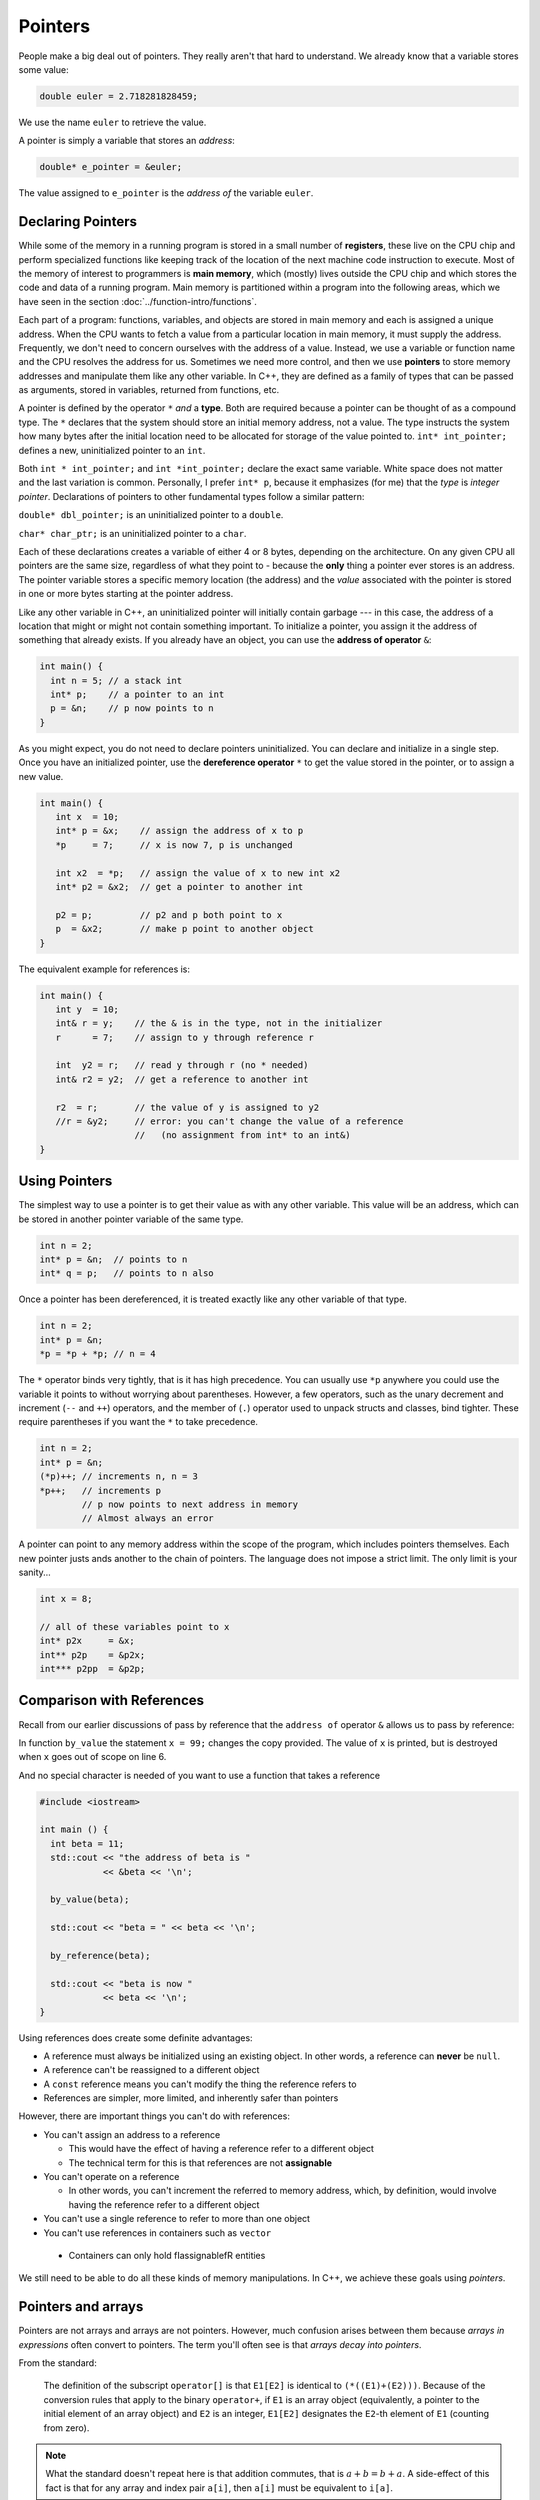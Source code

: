 ..  Copyright (C)  Dave Parillo.  Permission is granted to copy, distribute
    and/or modify this document under the terms of the GNU Free Documentation
    License, Version 1.3 or any later version published by the Free Software
    Foundation; with Invariant Sections being Forward, and Preface,
    no Front-Cover Texts, and no Back-Cover Texts.  A copy of
    the license is included in the section entitled "GNU Free Documentation
    License".

.. index:: pointers

Pointers
========

People make a big deal out of pointers.
They really aren't that hard to understand.
We already know that a variable stores some value:

.. code-block:: cpp
   
   double euler = 2.718281828459;

We use the name ``euler`` to retrieve the value.

A pointer is simply a variable that stores an *address*:

.. code-block:: cpp
   
   double* e_pointer = &euler;

The value assigned to ``e_pointer`` is the *address of* the variable ``euler``.


Declaring Pointers
------------------

While some of the memory in a running program is stored in
a small number of **registers**, 
these live on the CPU chip and perform specialized functions like keeping track of the 
location of the next machine code instruction to execute.
Most of the memory of interest to programmers is **main memory**, 
which (mostly) lives outside the CPU chip and which stores the code and data of a running program. 
Main memory is partitioned within a program into the following areas, 
which we have seen in the section :doc:`../function-intro/functions`.

.. graphviz::

   digraph memory {
     fontname = "Bitstream Vera Sans"
     label="Typical program memory layout"
     node [
        fontname = "Bitstream Vera Sans"
        fontsize = 11
        shape = "record"
        style=filled
        fillcolor=lightblue
     ]
     mem [
        label = "{stack\n (grows down)|\n\n\nunused memory\n\n|\nfree store\n(grows up)|\nstatic data\n|\ncode\n(text area)}"
     ]

   }

Each part of a program: functions, variables, and objects are stored in main memory and
each is assigned a unique address.
When the CPU wants to fetch a value from a particular location in main memory, 
it must supply the address.
Frequently, we don't need to concern ourselves with the address of a value.
Instead, we use a variable or function name and the 
CPU resolves the address for us.
Sometimes we need more control, and then we use **pointers** to store memory addresses
and manipulate them like any other variable.
In C++, 
they are defined as a family of types that can be passed as arguments, 
stored in variables, returned from functions, etc.

A pointer is defined by the operator ``*`` *and* a **type**.
Both are required because a pointer can be thought of as a compound type.
The ``*`` declares that the system should store an initial memory address, not a value.
The type instructs the system how many bytes after the initial location
need to be allocated for storage of the value pointed to.
``int* int_pointer;`` defines a new, uninitialized pointer to an ``int``.

Both 
``int * int_pointer;`` and ``int *int_pointer;`` 
declare the exact same variable.
White space does not matter and the last variation is common.
Personally, I prefer ``int* p``, 
because it emphasizes (for me) that the *type*
is *integer pointer*.
Declarations of pointers to other fundamental types follow a similar pattern:

``double* dbl_pointer;`` is an uninitialized pointer to a ``double``.
 
``char* char_ptr;`` is an uninitialized pointer to a ``char``.

Each of these declarations creates a variable of either 4 or 8 bytes, depending on the architecture.
On any given CPU all pointers are the same size, regardless of what they point to - 
because the **only** thing a pointer ever stores is an address.
The pointer variable stores a specific memory location (the address) and the *value*
associated with the pointer is stored in one or more bytes starting at the pointer
address.

Like any other variable in C++, 
an uninitialized pointer will initially contain garbage --- in this case, 
the address of a location that might or might not contain something important. 
To initialize a pointer, 
you assign it the address of something that already exists.
If you already have an object, you can use the **address of operator** ``&``:

.. code-block:: cpp

   int main() {
     int n = 5; // a stack int
     int* p;    // a pointer to an int
     p = &n;    // p now points to n
   }

As you might expect, you do not need to declare pointers uninitialized.
You can declare and initialize in a single step.
Once you have an initialized pointer, use the **dereference operator** ``*``
to get the value stored in the pointer, or to assign a new value.


.. code-block:: cpp

   int main() {
      int x  = 10;
      int* p = &x;    // assign the address of x to p
      *p     = 7;     // x is now 7, p is unchanged

      int x2  = *p;   // assign the value of x to new int x2
      int* p2 = &x2;  // get a pointer to another int

      p2 = p;         // p2 and p both point to x
      p  = &x2;       // make p point to another object
   }


The equivalent example for references is:

.. code-block:: cpp

   int main() {
      int y  = 10;
      int& r = y;    // the & is in the type, not in the initializer
      r      = 7;    // assign to y through reference r

      int  y2 = r;   // read y through r (no * needed)
      int& r2 = y2;  // get a reference to another int

      r2  = r;       // the value of y is assigned to y2 
      //r = &y2;     // error: you can't change the value of a reference
                     //   (no assignment from int* to an int&)
   }

Using Pointers
--------------

The simplest way to use a pointer is to get their value as with any other variable. 
This value will be an address, 
which can be stored in another pointer variable of the same type.

.. code-block:: cpp

   int n = 2;
   int* p = &n;  // points to n
   int* q = p;   // points to n also


Once a pointer has been dereferenced, it is treated exactly like any other variable of that type.

.. code-block:: cpp

   int n = 2;
   int* p = &n;
   *p = *p + *p; // n = 4

The ``*`` operator binds very tightly, that is it has high precedence.
You can usually use ``*p`` anywhere you could use the variable it points to 
without worrying about parentheses. 
However, a few operators, 
such as the unary decrement and increment (``--`` and ``++``) operators, 
and the member of (``.``) operator used to unpack structs and classes, bind tighter. 
These require parentheses if you want the ``*`` to take precedence.

.. code-block:: cpp

   int n = 2;
   int* p = &n;
   (*p)++; // increments n, n = 3
   *p++;   // increments p 
           // p now points to next address in memory
           // Almost always an error


A pointer can point to any memory address within the scope of the program,
which includes pointers themselves.
Each new pointer justs ands another to the chain of pointers.
The language does not impose a strict limit.
The only limit is your sanity...

.. code-block:: cpp

   int x = 8;

   // all of these variables point to x
   int* p2x     = &x;
   int** p2p    = &p2x;
   int*** p2pp  = &p2p;



Comparison with References
--------------------------

Recall from our earlier discussions of pass by reference
that the ``address of`` operator ``&`` allows us to pass by reference:

.. code-block:: cpp
   :linenos:

   #include <iostream>

   void by_value(int x) {
     x = 99;
     std::cout << "in by_value the address of x is " 
               << &x << '\n';
   }

   void by_reference (int& x) {
     std::cout << "in by_ref the address of x is   " 
               << &x << '\n';
     x = -1;
   } 

In function ``by_value`` the statement ``x = 99;`` changes the copy provided.
The value of ``x`` is printed, but is destroyed when ``x`` goes out of scope on line 6.

And no special character is needed of you want to use a function that takes a reference

.. code-block:: cpp

   #include <iostream>

   int main () {
     int beta = 11;
     std::cout << "the address of beta is " 
               << &beta << '\n';
 
     by_value(beta);

     std::cout << "beta = " << beta << '\n';

     by_reference(beta);

     std::cout << "beta is now " 
               << beta << '\n';
   }

Using references does create some definite advantages:

- A reference must always be initialized using an existing object.
  In other words, a reference can **never** be ``null``.
- A reference can't be reassigned to a different object
- A ``const`` reference means you can't modify the thing the reference refers to
- References are simpler, more limited, and inherently safer than pointers

However, there are important things you can't do with references:

- You can't assign an address to a reference

  - This would have the effect of having a reference refer to a different object
  - The technical term for this is that references are not **assignable**

- You can't operate on a reference

  - In other words, you can't increment the referred to memory address,
    which, by definition, would involve having the reference refer to a different object

- You can't use a single reference to refer to more than one object
- You can't use references in containers such as ``vector``

 - Containers can only hold \fIassignable\fR entities

We still need to be able to do all these kinds of memory manipulations.
In C++, we achieve these goals using *pointers*.


Pointers and arrays
-------------------

Pointers are not arrays and arrays are not pointers.
However, much confusion arises between them because
*arrays in expressions* often convert to pointers.
The term you'll often see is that *arrays decay into pointers*.



From the standard:

  The definition of the subscript ``operator[]`` is that ``E1[E2]`` is identical to ``(*((E1)+(E2)))``. 
  Because of the conversion rules that apply to the binary ``operator+``, 
  if ``E1`` is an array object (equivalently, a pointer to the initial element of an array object) 
  and ``E2`` is an integer, ``E1[E2]`` designates the ``E2``\-th element of ``E1`` (counting from zero).

.. note::

   What the standard doesn't repeat here is that addition commutes, that is 
   :math:`a+b = b+a`.
   A side-effect of this fact is that for any array and index pair ``a[i]``,
   then  ``a[i]`` must be equivalent to ``i[a]``.

   .. activecode:: ac-array-index-1
      :language: cpp

      #include <iostream>
      using std::cout;

      int main() {
        int a[4] = {3, 5, 8, 13};
        for (int i=0; i<4; ++i) {
          cout << a[i] 
               << *(a+i)
               << *(i+a)
               << i[a] << '\n';
        }
        int* p = a;
        cout << *p << '\n'; p++;
        cout << *p << '\n'; p++;
        cout << *p << '\n'; p++;
        cout << *p << '\n';
      }



Arrays of ``char``
..................




.. code-block:: c

   #include <stdio.h>

   // an old C idiom to copy a 'string'
   int main (int argc, char** argv) {
     char a[] = "Hello World!";
     char b[13];

     // painfully print each char, 1 at a time.
     int i;
     for (i=0; i<12;++i) putchar(a[i]);
     printf("\n");


     char* p1 = a; 
     char* p2 = b;
     while ((*p2++ = *p1++));

     printf("copy:\n");
     printf("%s\n", p2);  // print chars until '\0' detected
     return 0;
   }

       
Pointers to pointers
....................

.. code-block:: cpp

   #include <iostream>
   #include <string>

   // pointers like this string pointer can also point to pointers

   using std::string;
   using std::cout;

    int main()
    {
      string message[] = {"Alice","Bob here!","Carol checking in."};

      string *sp;   // a pointer to at least 1 string

      sp = message;
      cout << "sp:\n";
      cout << sp << '\n';
      cout << *sp << '\n';
      cout << *(sp + 1) << '\n';
      cout << *(sp + 2) << "\n\n";


      cout << "sp2:\n";
      string *sp2 = new string [3];          //create string pointer on the heap
      *sp2 = "\nAlice has left the building";
      *(sp2 + 1) = "Bob who?";
      *(sp2 + 2) = "Carol checked out.";

      cout << sp2 << '\n';
      cout << *sp2 << '\n';
      cout << *(sp2 + 1) << '\n';
      cout << *(sp2 + 2) << '\n' << '\n';

      string **sp3;                 // a pointer to a string pointer

      cout << "sp3:\n";
      sp3 = &sp2;
      cout << sp3 << '\n';
      cout << **sp3 << '\n';
    }




-----

.. admonition:: More to Explore

   TBD

